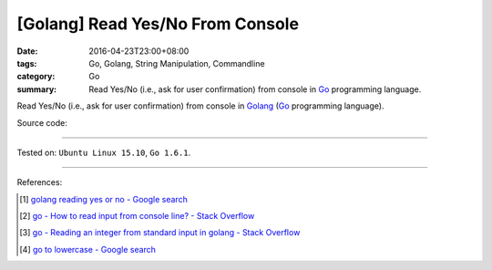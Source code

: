[Golang] Read Yes/No From Console
#################################

:date: 2016-04-23T23:00+08:00
:tags: Go, Golang, String Manipulation, Commandline
:category: Go
:summary: Read Yes/No (i.e., ask for user confirmation) from console in Go_
          programming language.


Read Yes/No (i.e., ask for user confirmation) from console in Golang_ (Go_
programming language).

Source code:

.. show_github_file:: siongui userpages content/code/go-read-yes-no/askforconfirm.go


----

Tested on: ``Ubuntu Linux 15.10``, ``Go 1.6.1``.

----

References:

.. [1] `golang reading yes or no - Google search <https://www.google.com/search?q=golang+reading+yes+or+no>`_

.. [2] `go - How to read input from console line? - Stack Overflow <http://stackoverflow.com/questions/20895552/how-to-read-input-from-console-line>`_

.. [3] `go - Reading an integer from standard input in golang - Stack Overflow <http://stackoverflow.com/questions/3751429/reading-an-integer-from-standard-input-in-golang>`_

.. [4] `go to lowercase - Google search <https://www.google.com/search?q=go+to+lowercase>`_


.. _Go: https://golang.org/
.. _Golang: https://golang.org/
